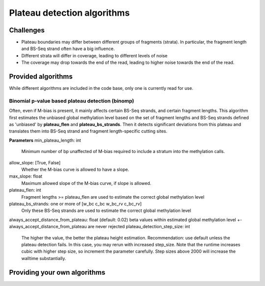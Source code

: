 Plateau detection algorithms
****************************

Challenges
==========

- Plateau boundaries may differ between different groups of fragments (strata).
  In particular, the fragment length and BS-Seq strand often have a big influence.
- Different strata will differ in coverage, leading to different levels of noise
- The coverage may drop towards the end of the read, leading to higher noise
  towards the end of the read.

Provided algorithms
===================

While different algorithms are included in the code base, only one is currently
read for use. 

Binomial p-value based plateau detection (binomp)
-------------------------------------------------

Often, even if M-bias is present, it mainly affects certain BS-Seq strands,
and certain fragment lengths. This algorithm first estimates the unbiased global methylation level based on the set
of fragment lengths and BS-Seq strands defined as 'unbiased' by **plateau_flen** and
**plateau_bs_strands**. Then it detects significant deviations from this plateau and translates them into
BS-Seq strand and fragment length-specific cutting sites.

**Parameters**
min_plateau_length: int
   Minimum number of bp unaffected of M-bias required to include a stratum into
   the methylation calls.
allow_slope: [True, False]
    Whether the M-bias curve is allowed to have a slope.
max_slope: float
    Maximum allowed slope of the M-bias curve, if slope is allowed.
plateau_flen: int
    Fragment lengths >= plateau_flen are used to estimate the correct global methylation level
plateau_bs_strands: one or more of [w_bc c_bc w_bc_rv c_bc_rv]
   Only these BS-Seq strands are used to estimate the correct global methylation level
always_accept_distance_from_plateau: float (default: 0.02)
beta values within estimated global methylation level +- always_accept_distance_from_plateau are never rejected
plateau_detection_step_size: int
    The higher the value, the better the plateau height estimation. Recommendation: use default unless the plateau detection fails. In this case, you may rerun with increased step_size. Note that the runtime increases
    cubic with higher step size, so increment the parameter carefully. Step sizes above 2000 will increase the walltime substantially.


Providing your own algorithms
=============================
  




   




